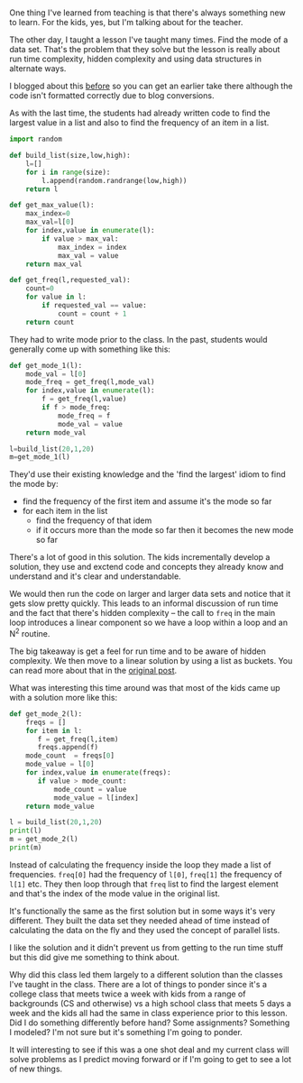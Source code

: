 #+BEGIN_COMMENT
.. title: There's always something to learn (from your students)
.. slug: when-they-change-the-script
.. date: 2017-10-18 11:41:49 UTC-04:00
.. tags: cs, education, lessons
.. category: 
.. link: 
.. description: 
.. type: text
#+END_COMMENT

* 
One thing I've learned from teaching is that there's always something
new to learn. For the kids, yes, but I'm talking about for the
teacher.

The other day, I taught a lesson I've taught many times. Find the mode
of a data set. That's the problem that they solve but the lesson is
really about run time complexity, hidden complexity and using data
structures in alternate ways.

I blogged about this [[https://cestlaz.github.io/posts/2013-03-23-Who_won_the_election-Quadratic_to_Linear_Time.md][before]] so you can get an earlier take there
although the code isn't formatted correctly due to blog conversions.

As with the last time, the students  had already written code to find
the largest value in a list and also to find the frequency of an item
in a list.

#+BEGIN_SRC python :results output :session
  import random

  def build_list(size,low,high):
      l=[]
      for i in range(size):
          l.append(random.randrange(low,high))
      return l

  def get_max_value(l):
      max_index=0
      max_val=l[0]
      for index,value in enumerate(l):
          if value > max_val:
              max_index = index
              max_val = value
      return max_val

  def get_freq(l,requested_val):
      count=0
      for value in l:
          if requested_val == value:
              count = count + 1
      return count

#+END_SRC

They had to write mode prior to the class. In the past, students would
generally come up with something like this:

#+BEGIN_SRC python :results output :session
  def get_mode_1(l):
      mode_val = l[0]
      mode_freq = get_freq(l,mode_val)
      for index,value in enumerate(l):
          f = get_freq(l,value)
          if f > mode_freq:
              mode_freq = f
              mode_val = value
      return mode_val

  l=build_list(20,1,20)
  m=get_mode_1(l)
#+END_SRC

They'd use their existing knowledge and the 'find the largest' idiom
to find the mode by:
- find the frequency of the first item and assume it's the mode so far
- for each item in the list
  - find the frequency of that idem
  - if it occurs more than the mode so far then it becomes the new
    mode so far

There's a lot of good in this solution. The kids incrementally develop
a solution, they use and exctend code and concepts they already know
and understand and it's clear and understandable.

We would then run the code on larger and larger data sets and notice
that it gets slow pretty quickly. This leads to an informal discussion
of run time and the fact that there's hidden complexity -- the call to
~freq~ in the main loop introduces a linear component so we have a
loop within a loop and an N^2 routine.

The big takeaway is get a feel for run time and to be aware of hidden
complexity. We then move to a linear solution by using a list as
buckets. You can read more about that in the [[https://cestlaz.github.io/posts/2013-03-23-Who_won_the_election-Quadratic_to_Linear_Time.md][original post]].

What was interesting this time around was that most of the kids came
up with a solution more like this:

#+BEGIN_SRC python :results output :session
    def get_mode_2(l):
        freqs = []
        for item in l:
           f = get_freq(l,item)
           freqs.append(f)
        mode_count  = freqs[0]
        mode_value = l[0]
        for index,value in enumerate(freqs):
           if value > mode_count:
               mode_count = value
               mode_value = l[index]
        return mode_value

    l = build_list(20,1,20)
    print(l)
    m = get_mode_2(l)
    print(m)
#+END_SRC

Instead of calculating the frequency inside the loop they made a list
of frequencies. ~freq[0]~ had the frequency of ~l[0]~, ~freq[1]~ the
frequency of ~l[1]~ etc. They then loop through that ~freq~ list to
find the largest element and that's the index of the mode value in the
original list.

It's functionally the same as the first solution but in some ways it's
very different. They built the data set they needed ahead of time
instead of calculating the data on the fly and they used the concept
of parallel lists.

I like the solution and it didn't prevent us from getting to the run
time stuff but this did give me something to think about. 

Why did this class led them largely to a different solution than the
classes I've taught in the class. There are a lot of things to ponder
since it's a college class that meets twice a week with kids from a
range of backgrounds (CS and otherwise) vs a high school class that
meets 5 days a week and the kids all had the same in class experience
prior to this lesson. Did I do something differently before hand? Some
assignments? Something I modeled?  I'm not sure but it's something I'm
going to ponder.

It will interesting to see if this was a one shot deal and my current
class will solve problems as I predict moving forward or if I'm going
to get to see a lot of new things.


